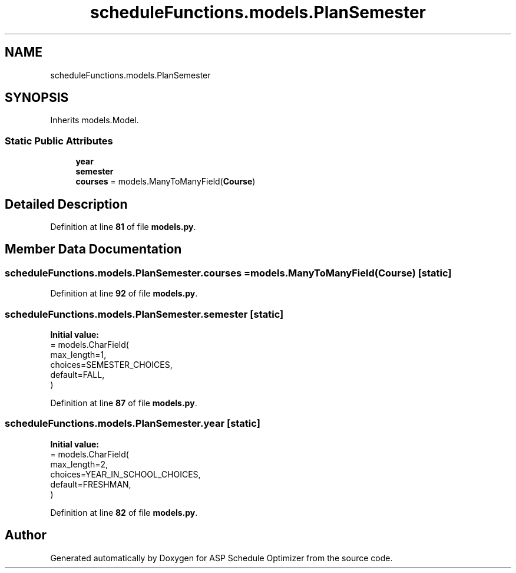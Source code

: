 .TH "scheduleFunctions.models.PlanSemester" 3 "Version 3" "ASP Schedule Optimizer" \" -*- nroff -*-
.ad l
.nh
.SH NAME
scheduleFunctions.models.PlanSemester
.SH SYNOPSIS
.br
.PP
.PP
Inherits models\&.Model\&.
.SS "Static Public Attributes"

.in +1c
.ti -1c
.RI "\fByear\fP"
.br
.ti -1c
.RI "\fBsemester\fP"
.br
.ti -1c
.RI "\fBcourses\fP = models\&.ManyToManyField(\fBCourse\fP)"
.br
.in -1c
.SH "Detailed Description"
.PP 
Definition at line \fB81\fP of file \fBmodels\&.py\fP\&.
.SH "Member Data Documentation"
.PP 
.SS "scheduleFunctions\&.models\&.PlanSemester\&.courses = models\&.ManyToManyField(\fBCourse\fP)\fR [static]\fP"

.PP
Definition at line \fB92\fP of file \fBmodels\&.py\fP\&.
.SS "scheduleFunctions\&.models\&.PlanSemester\&.semester\fR [static]\fP"
\fBInitial value:\fP
.nf
=  models\&.CharField(
        max_length=1,
        choices=SEMESTER_CHOICES,
        default=FALL,
    )
.PP
.fi

.PP
Definition at line \fB87\fP of file \fBmodels\&.py\fP\&.
.SS "scheduleFunctions\&.models\&.PlanSemester\&.year\fR [static]\fP"
\fBInitial value:\fP
.nf
=  models\&.CharField(
        max_length=2,
        choices=YEAR_IN_SCHOOL_CHOICES,
        default=FRESHMAN,
    )
.PP
.fi

.PP
Definition at line \fB82\fP of file \fBmodels\&.py\fP\&.

.SH "Author"
.PP 
Generated automatically by Doxygen for ASP Schedule Optimizer from the source code\&.
